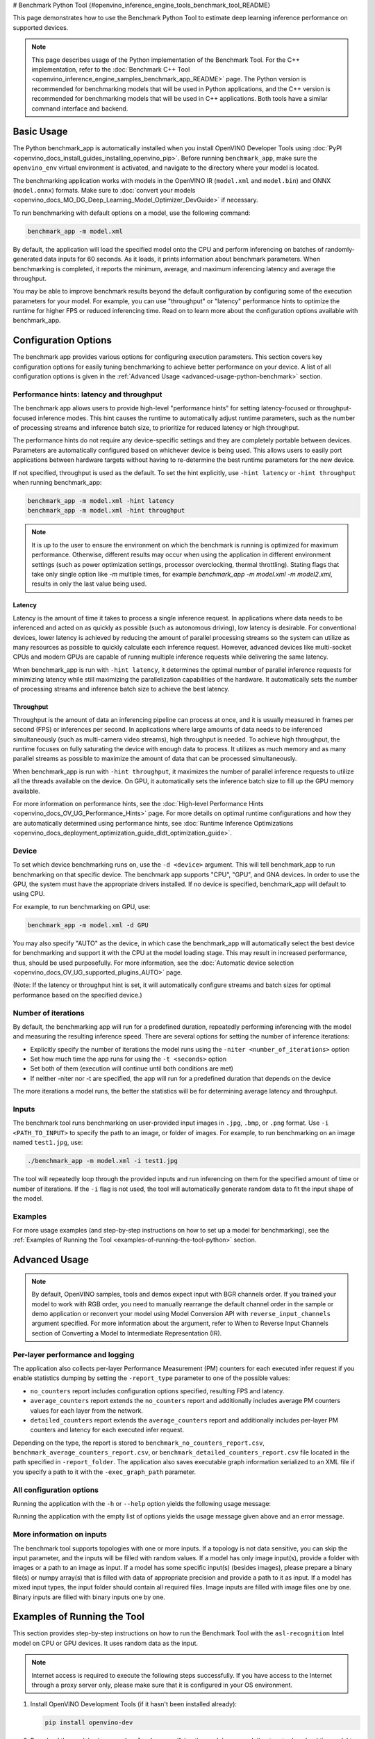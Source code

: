 # Benchmark Python Tool {#openvino_inference_engine_tools_benchmark_tool_README}


.. meta::
   :description: Learn how to use the Benchmark Python Tool to 
                 estimate deep learning inference performance on supported 
                 devices.


This page demonstrates how to use the Benchmark Python Tool to estimate deep learning inference performance on supported devices.

.. note::

   This page describes usage of the Python implementation of the Benchmark Tool. For the C++ implementation, refer to the :doc:`Benchmark C++ Tool <openvino_inference_engine_samples_benchmark_app_README>` page. The Python version is recommended for benchmarking models that will be used in Python applications, and the C++ version is recommended for benchmarking models that will be used in C++ applications. Both tools have a similar command interface and backend.

Basic Usage
####################

The Python benchmark_app is automatically installed when you install OpenVINO Developer Tools using :doc:`PyPI <openvino_docs_install_guides_installing_openvino_pip>`. Before running ``benchmark_app``, make sure the ``openvino_env`` virtual environment is activated, and navigate to the directory where your model is located.

The benchmarking application works with models in the OpenVINO IR (``model.xml`` and ``model.bin``) and ONNX (``model.onnx``) formats. 
Make sure to :doc:`convert your models <openvino_docs_MO_DG_Deep_Learning_Model_Optimizer_DevGuide>` if necessary.

To run benchmarking with default options on a model, use the following command:

.. code-block:: sh

   benchmark_app -m model.xml


By default, the application will load the specified model onto the CPU and perform inferencing on batches of randomly-generated data inputs for 60 seconds. As it loads, it prints information about benchmark parameters. When benchmarking is completed, it reports the minimum, average, and maximum inferencing latency and average the throughput.

You may be able to improve benchmark results beyond the default configuration by configuring some of the execution parameters for your model. For example, you can use "throughput" or "latency" performance hints to optimize the runtime for higher FPS or reduced inferencing time. Read on to learn more about the configuration options available with benchmark_app.

Configuration Options
#####################

The benchmark app provides various options for configuring execution parameters. This section covers key configuration options for easily tuning benchmarking to achieve better performance on your device. A list of all configuration options is given in the :ref:`Advanced Usage <advanced-usage-python-benchmark>` section.

Performance hints: latency and throughput
+++++++++++++++++++++++++++++++++++++++++

The benchmark app allows users to provide high-level "performance hints" for setting latency-focused or throughput-focused inference modes. This hint causes the runtime to automatically adjust runtime parameters, such as the number of processing streams and inference batch size, to prioritize for reduced latency or high throughput.

The performance hints do not require any device-specific settings and they are completely portable between devices. Parameters are automatically configured based on whichever device is being used. This allows users to easily port applications between hardware targets without having to re-determine the best runtime parameters for the new device.

If not specified, throughput is used as the default. To set the hint explicitly, use ``-hint latency`` or ``-hint throughput`` when running benchmark_app:

.. code-block:: sh

   benchmark_app -m model.xml -hint latency
   benchmark_app -m model.xml -hint throughput


.. note::

   It is up to the user to ensure the environment on which the benchmark is running is optimized for maximum performance. Otherwise, different results may occur when using the application in different environment settings (such as power optimization settings, processor overclocking, thermal throttling).
   Stating flags that take only single option like `-m` multiple times, for example `benchmark_app -m model.xml -m model2.xml`, results in only the last value being used.


Latency
--------------------

Latency is the amount of time it takes to process a single inference request. In applications where data needs to be inferenced and acted on as quickly as possible (such as autonomous driving), low latency is desirable. For conventional devices, lower latency is achieved by reducing the amount of parallel processing streams so the system can utilize as many resources as possible to quickly calculate each inference request. However, advanced devices like multi-socket CPUs and modern GPUs are capable of running multiple inference requests while delivering the same latency.

When benchmark_app is run with ``-hint latency``, it determines the optimal number of parallel inference requests for minimizing latency while still maximizing the parallelization capabilities of the hardware. It automatically sets the number of processing streams and inference batch size to achieve the best latency.

Throughput
--------------------

Throughput is the amount of data an inferencing pipeline can process at once, and it is usually measured in frames per second (FPS) or inferences per second. In applications where large amounts of data needs to be inferenced simultaneously (such as multi-camera video streams), high throughput is needed. To achieve high throughput, the runtime focuses on fully saturating the device with enough data to process. It utilizes as much memory and as many parallel streams as possible to maximize the amount of data that can be processed simultaneously.

When benchmark_app is run with ``-hint throughput``, it maximizes the number of parallel inference requests to utilize all the threads available on the device. On GPU, it automatically sets the inference batch size to fill up the GPU memory available.

For more information on performance hints, see the :doc:`High-level Performance Hints <openvino_docs_OV_UG_Performance_Hints>` page. For more details on optimal runtime configurations and how they are automatically determined using performance hints, see :doc:`Runtime Inference Optimizations <openvino_docs_deployment_optimization_guide_dldt_optimization_guide>`.


Device
++++++++++++++++++++

To set which device benchmarking runs on, use the ``-d <device>`` argument. This will tell benchmark_app to run benchmarking on that specific device. The benchmark app supports "CPU", "GPU", and GNA devices. In order to use the GPU, the system must have the appropriate drivers installed. If no device is specified, benchmark_app will default to using CPU.

For example, to run benchmarking on GPU, use:

.. code-block:: sh

   benchmark_app -m model.xml -d GPU


You may also specify "AUTO" as the device, in which case the benchmark_app will automatically select the best device for benchmarking and support it with the CPU at the model loading stage. This may result in increased performance, thus, should be used purposefully. For more information, see the :doc:`Automatic device selection <openvino_docs_OV_UG_supported_plugins_AUTO>` page.

(Note: If the latency or throughput hint is set, it will automatically configure streams and batch sizes for optimal performance based on the specified device.)

Number of iterations
++++++++++++++++++++

By default, the benchmarking app will run for a predefined duration, repeatedly performing inferencing with the model and measuring the resulting inference speed. There are several options for setting the number of inference iterations:

* Explicitly specify the number of iterations the model runs using the ``-niter <number_of_iterations>`` option
* Set how much time the app runs for using the ``-t <seconds>`` option
* Set both of them (execution will continue until both conditions are met)
* If neither -niter nor -t are specified, the app will run for a predefined duration that depends on the device

The more iterations a model runs, the better the statistics will be for determining average latency and throughput.

Inputs
++++++++++++++++++++

The benchmark tool runs benchmarking on user-provided input images in ``.jpg``, ``.bmp``, or ``.png`` format. Use ``-i <PATH_TO_INPUT>`` to specify the path to an image, or folder of images. For example, to run benchmarking on an image named ``test1.jpg``, use:

.. code-block:: sh

   ./benchmark_app -m model.xml -i test1.jpg


The tool will repeatedly loop through the provided inputs and run inferencing on them for the specified amount of time or number of iterations. If the ``-i`` flag is not used, the tool will automatically generate random data to fit the input shape of the model.

Examples
++++++++++++++++++++

For more usage examples (and step-by-step instructions on how to set up a model for benchmarking), see the :ref:`Examples of Running the Tool <examples-of-running-the-tool-python>` section.

.. _advanced-usage-python-benchmark:

Advanced Usage
####################

.. note::

   By default, OpenVINO samples, tools and demos expect input with BGR channels order. If you trained your model to work with RGB order, you need to manually rearrange the default channel order in the sample or demo application or reconvert your model using Model Conversion API with ``reverse_input_channels`` argument specified. For more information about the argument, refer to When to Reverse Input Channels section of Converting a Model to Intermediate Representation (IR).


Per-layer performance and logging
+++++++++++++++++++++++++++++++++

The application also collects per-layer Performance Measurement (PM) counters for each executed infer request if you enable statistics dumping by setting the ``-report_type`` parameter to one of the possible values:

* ``no_counters`` report includes configuration options specified, resulting FPS and latency.
* ``average_counters`` report extends the ``no_counters`` report and additionally includes average PM counters values for each layer from the network.
* ``detailed_counters`` report extends the ``average_counters`` report and additionally includes per-layer PM counters and latency for each executed infer request.

Depending on the type, the report is stored to ``benchmark_no_counters_report.csv``, ``benchmark_average_counters_report.csv``, or ``benchmark_detailed_counters_report.csv`` file located in the path specified in ``-report_folder``. The application also saves executable graph information serialized to an XML file if you specify a path to it with the ``-exec_graph_path`` parameter.

.. _all-configuration-options-python-benchmark:

All configuration options
+++++++++++++++++++++++++

Running the application with the ``-h`` or ``--help`` option yields the following usage message:

.. scrollbox::

   .. code-block:: sh

      [Step 1/11] Parsing and validating input arguments
      [ INFO ] Parsing input parameters
      usage: benchmark_app.py [-h [HELP]] [-i PATHS_TO_INPUT [PATHS_TO_INPUT ...]] -m PATH_TO_MODEL [-d TARGET_DEVICE]
                              [-hint {throughput,cumulative_throughput,latency,none}] [-niter NUMBER_ITERATIONS] [-t TIME] [-b BATCH_SIZE] [-shape SHAPE]
                              [-data_shape DATA_SHAPE] [-layout LAYOUT] [-extensions EXTENSIONS] [-c PATH_TO_CLDNN_CONFIG] [-cdir CACHE_DIR] [-lfile [LOAD_FROM_FILE]]
                              [-api {sync,async}] [-nireq NUMBER_INFER_REQUESTS] [-nstreams NUMBER_STREAMS] [-inference_only [INFERENCE_ONLY]]
                              [-infer_precision INFER_PRECISION] [-ip {bool,f16,f32,f64,i8,i16,i32,i64,u8,u16,u32,u64}]
                              [-op {bool,f16,f32,f64,i8,i16,i32,i64,u8,u16,u32,u64}] [-iop INPUT_OUTPUT_PRECISION] [--mean_values [R,G,B]] [--scale_values [R,G,B]]
                              [-nthreads NUMBER_THREADS] [-pin {YES,NO,NUMA,HYBRID_AWARE}] [-latency_percentile LATENCY_PERCENTILE]
                              [-report_type {no_counters,average_counters,detailed_counters}] [-report_folder REPORT_FOLDER] [-pc [PERF_COUNTS]]
                              [-pcsort {no_sort,sort,simple_sort}] [-pcseq [PCSEQ]] [-exec_graph_path EXEC_GRAPH_PATH] [-dump_config DUMP_CONFIG] [-load_config LOAD_CONFIG]

      Options:
        -h [HELP], --help [HELP]
                              Show this help message and exit.

        -i PATHS_TO_INPUT [PATHS_TO_INPUT ...], --paths_to_input PATHS_TO_INPUT [PATHS_TO_INPUT ...]
                              Optional. Path to a folder with images and/or binaries or to specific image or binary file.It is also allowed to map files to model inputs:
                              input_1:file_1/dir1,file_2/dir2,input_4:file_4/dir4 input_2:file_3/dir3 Currently supported data types: bin, npy. If OPENCV is enabled, this
                              functionalityis extended with the following data types: bmp, dib, jpeg, jpg, jpe, jp2, png, pbm, pgm, ppm, sr, ras, tiff, tif.

        -m PATH_TO_MODEL, --path_to_model PATH_TO_MODEL
                              Required. Path to an .xml/.onnx file with a trained model or to a .blob file with a trained compiled model.

        -d TARGET_DEVICE, --target_device TARGET_DEVICE
                              Optional. Specify a target device to infer on (the list of available devices is shown below). Default value is CPU. Use '-d HETERO:<comma
                              separated devices list>' format to specify HETERO plugin. Use '-d MULTI:<comma separated devices list>' format to specify MULTI plugin. The
                              application looks for a suitable plugin for the specified device.

        -hint {throughput,cumulative_throughput,latency,none}, --perf_hint {throughput,cumulative_throughput,latency,none}
                              Optional. Performance hint (latency or throughput or cumulative_throughput or none). Performance hint allows the OpenVINO device to select the
                              right model-specific settings. 'throughput': device performance mode will be set to THROUGHPUT. 'cumulative_throughput': device performance
                              mode will be set to CUMULATIVE_THROUGHPUT. 'latency': device performance mode will be set to LATENCY. 'none': no device performance mode will
                              be set. Using explicit 'nstreams' or other device-specific options, please set hint to 'none'

        -niter NUMBER_ITERATIONS, --number_iterations NUMBER_ITERATIONS
                              Optional. Number of iterations. If not specified, the number of iterations is calculated depending on a device.

        -t TIME, --time TIME  Optional. Time in seconds to execute topology.

        -api {sync,async}, --api_type {sync,async}
                              Optional. Enable using sync/async API. Default value is async.


      Input shapes:
        -b BATCH_SIZE, --batch_size BATCH_SIZE
                              Optional. Batch size value. If not specified, the batch size value is determined from Intermediate Representation

        -shape SHAPE          Optional. Set shape for input. For example, "input1[1,3,224,224],input2[1,4]" or "[1,3,224,224]" in case of one input size. This parameter
                              affect model Parameter shape, can be dynamic. For dynamic dimesions use symbol `?`, `-1` or range `low.. up`.

        -data_shape DATA_SHAPE
                              Optional. Optional if model shapes are all static (original ones or set by -shape).Required if at least one input shape is dynamic and input
                              images are not provided.Set shape for input tensors. For example, "input1[1,3,224,224][1,3,448,448],input2[1,4][1,8]" or
                              "[1,3,224,224][1,3,448,448] in case of one input size.

        -layout LAYOUT        Optional. Prompts how model layouts should be treated by application. For example, "input1[NCHW],input2[NC]" or "[NCHW]" in case of one input
                              size.


      Advanced options:
        -extensions EXTENSIONS, --extensions EXTENSIONS
                              Optional. Path or a comma-separated list of paths to libraries (.so or .dll) with extensions.

        -c PATH_TO_CLDNN_CONFIG, --path_to_cldnn_config PATH_TO_CLDNN_CONFIG
                              Optional. Required for GPU custom kernels. Absolute path to an .xml file with the kernels description.

        -cdir CACHE_DIR, --cache_dir CACHE_DIR
                              Optional. Enable model caching to specified directory

        -lfile [LOAD_FROM_FILE], --load_from_file [LOAD_FROM_FILE]
                              Optional. Loads model from file directly without read_model.

        -nireq NUMBER_INFER_REQUESTS, --number_infer_requests NUMBER_INFER_REQUESTS
                              Optional. Number of infer requests. Default value is determined automatically for device.

        -nstreams NUMBER_STREAMS, --number_streams NUMBER_STREAMS
                              Optional. Number of streams to use for inference on the CPU/GPU (for HETERO and MULTI device cases use format
                              <device1>:<nstreams1>,<device2>:<nstreams2> or just <nstreams>). Default value is determined automatically for a device. Please note that
                              although the automatic selection usually provides a reasonable performance, it still may be non - optimal for some cases, especially for very
                              small models. Also, using nstreams>1 is inherently throughput-oriented option, while for the best-latency estimations the number of streams
                              should be set to 1. See samples README for more details.

        -inference_only [INFERENCE_ONLY], --inference_only [INFERENCE_ONLY]
                              Optional. If true inputs filling only once before measurements (default for static models), else inputs filling is included into loop
                              measurement (default for dynamic models)

        -infer_precision INFER_PRECISION
                              Optional. Specifies the inference precision. Example #1: '-infer_precision bf16'. Example #2: '-infer_precision CPU:bf16,GPU:f32'

        -exec_graph_path EXEC_GRAPH_PATH, --exec_graph_path EXEC_GRAPH_PATH
                              Optional. Path to a file where to store executable graph information serialized.


      Preprocessing options:
        -ip {bool,f16,f32,f64,i8,i16,i32,i64,u8,u16,u32,u64}, --input_precision {bool,f16,f32,f64,i8,i16,i32,i64,u8,u16,u32,u64}
                              Optional. Specifies precision for all input layers of the model.

        -op {bool,f16,f32,f64,i8,i16,i32,i64,u8,u16,u32,u64}, --output_precision {bool,f16,f32,f64,i8,i16,i32,i64,u8,u16,u32,u64}
                              Optional. Specifies precision for all output layers of the model.

        -iop INPUT_OUTPUT_PRECISION, --input_output_precision INPUT_OUTPUT_PRECISION
                              Optional. Specifies precision for input and output layers by name. Example: -iop "input:f16, output:f16". Notice that quotes are required.
                              Overwrites precision from ip and op options for specified layers.

        --mean_values [R,G,B]
                              Optional. Mean values to be used for the input image per channel. Values to be provided in the [R,G,B] format. Can be defined for desired input
                              of the model, for example: "--mean_values data[255,255,255],info[255,255,255]". The exact meaning and order of channels depend on how the
                              original model was trained. Applying the values affects performance and may cause type conversion

        --scale_values [R,G,B]
                              Optional. Scale values to be used for the input image per channel. Values are provided in the [R,G,B] format. Can be defined for desired input
                              of the model, for example: "--scale_values data[255,255,255],info[255,255,255]". The exact meaning and order of channels depend on how the
                              original model was trained. If both --mean_values and --scale_values are specified, the mean is subtracted first and then scale is applied
                              regardless of the order of options in command line. Applying the values affects performance and may cause type conversion


      Device-specific performance options:
        -nthreads NUMBER_THREADS, --number_threads NUMBER_THREADS
                              Number of threads to use for inference on the CPU, GNA (including HETERO and MULTI cases).

        -pin {YES,NO,NUMA,HYBRID_AWARE}, --infer_threads_pinning {YES,NO,NUMA,HYBRID_AWARE}
                              Optional. Enable threads->cores ('YES' which is OpenVINO runtime's default for conventional CPUs), threads->(NUMA)nodes ('NUMA'),
                              threads->appropriate core types ('HYBRID_AWARE', which is OpenVINO runtime's default for Hybrid CPUs) or completely disable ('NO') CPU threads
                              pinning for CPU-involved inference.


      Statistics dumping options:
        -latency_percentile LATENCY_PERCENTILE, --latency_percentile LATENCY_PERCENTILE
                              Optional. Defines the percentile to be reported in latency metric. The valid range is [1, 100]. The default value is 50 (median).

        -report_type {no_counters,average_counters,detailed_counters}, --report_type {no_counters,average_counters,detailed_counters}
                              Optional. Enable collecting statistics report. "no_counters" report contains configuration options specified, resulting FPS and latency.
                              "average_counters" report extends "no_counters" report and additionally includes average PM counters values for each layer from the model.
                              "detailed_counters" report extends "average_counters" report and additionally includes per-layer PM counters and latency for each executed
                              infer request.

        -report_folder REPORT_FOLDER, --report_folder REPORT_FOLDER
                              Optional. Path to a folder where statistics report is stored.

         -json_stats [JSON_STATS], --json_stats [JSON_STATS]
                              Optional. Enables JSON-based statistics output (by default reporting system will use CSV format). Should be used together with -report_folder option.

        -pc [PERF_COUNTS], --perf_counts [PERF_COUNTS]
                              Optional. Report performance counters.

        -pcsort {no_sort,sort,simple_sort}, --perf_counts_sort {no_sort,sort,simple_sort}
                              Optional. Report performance counters and analysis the sort hotpoint opts. sort: Analysis opts time cost, print by hotpoint order no_sort:
                              Analysis opts time cost, print by normal order simple_sort: Analysis opts time cost, only print EXECUTED opts by normal order

        -pcseq [PCSEQ], --pcseq [PCSEQ]
                              Optional. Report latencies for each shape in -data_shape sequence.

        -dump_config DUMP_CONFIG
                              Optional. Path to JSON file to dump OpenVINO parameters, which were set by application.

        -load_config LOAD_CONFIG
                              Optional. Path to JSON file to load custom OpenVINO parameters.
                              Please note, command line parameters have higher priority then parameters from configuration file.
                              Example 1: a simple JSON file for HW device with primary properties.
                                     {
                                        "CPU": {"NUM_STREAMS": "3", "PERF_COUNT": "NO"}
                                     }
                              Example 2: a simple JSON file for meta device(AUTO/MULTI) with HW device properties.
                                     {
                                       "AUTO": {
                                          "PERFORMANCE_HINT": "THROUGHPUT",
                                          "PERF_COUNT": "NO",
                                          "DEVICE_PROPERTIES": "{CPU:{INFERENCE_PRECISION_HINT:f32,NUM_STREAMS:3},GPU:{INFERENCE_PRECISION_HINT:f32,NUM_STREAMS:5}}"
                                       }
                                     }


Running the application with the empty list of options yields the usage message given above and an error message.

More information on inputs
++++++++++++++++++++++++++

The benchmark tool supports topologies with one or more inputs. If a topology is not data sensitive, you can skip the input parameter, and the inputs will be filled with random values. If a model has only image input(s), provide a folder with images or a path to an image as input. If a model has some specific input(s) (besides images), please prepare a binary file(s) or numpy array(s) that is filled with data of appropriate precision and provide a path to it as input. If a model has mixed input types, the input folder should contain all required files. Image inputs are filled with image files one by one. Binary inputs are filled with binary inputs one by one.

.. _examples-of-running-the-tool-python:

Examples of Running the Tool
############################

This section provides step-by-step instructions on how to run the Benchmark Tool with the ``asl-recognition`` Intel model on CPU or GPU devices. It uses random data as the input.

.. note::

   Internet access is required to execute the following steps successfully. If you have access to the Internet through a proxy server only, please make sure that it is configured in your OS environment.

1. Install OpenVINO Development Tools (if it hasn't been installed already):

   .. code-block:: sh

      pip install openvino-dev


2. Download the model using ``omz_downloader``, specifying the model name and directory to download the model to:

   .. code-block:: sh

      omz_downloader --name asl-recognition-0004 --precisions FP16 --output_dir omz_models


3. Run the tool, specifying the location of the model .xml file, the device to perform inference on, and with a performance hint. The following commands demonstrate examples of how to run the Benchmark Tool in latency mode on CPU and throughput mode on GPU devices:

   * On CPU (latency mode):

     .. code-block:: sh

        benchmark_app -m omz_models/intel/asl-recognition-0004/FP16/asl-recognition-0004.xml -d CPU -hint latency


   * On GPU (throughput mode):

     .. code-block:: sh

        benchmark_app -m omz_models/intel/asl-recognition-0004/FP16/asl-recognition-0004.xml -d GPU -hint throughput


The application outputs the number of executed iterations, total duration of execution, latency, and throughput.
Additionally, if you set the ``-report_type`` parameter, the application outputs a statistics report. If you set the ``-pc`` parameter, the application outputs performance counters. If you set ``-exec_graph_path``, the application reports executable graph information serialized. All measurements including per-layer PM counters are reported in milliseconds.

An example of the information output when running benchmark_app on CPU in latency mode is shown below:

.. code-block:: sh

   benchmark_app -m omz_models/intel/asl-recognition-0004/FP16/asl-recognition-0004.xml -d CPU -hint latency


.. code-block:: sh

   [Step 1/11] Parsing and validating input arguments
   [ INFO ] Parsing input parameters
   [ INFO ] Input command: /home/openvino/tools/benchmark_tool/benchmark_app.py -m omz_models/intel/intel/asl-recognition-0004/FP16/asl-recognition-0004.xml -d CPU -hint latency
   [Step 2/11] Loading OpenVINO Runtime
   [ INFO ] OpenVINO:
   [ INFO ] Build ................................. 2022.3.0-7750-c1109a7317e-feature/py_cpp_align
   [ INFO ]
   [ INFO ] Device info:
   [ INFO ] CPU
   [ INFO ] Build ................................. 2022.3.0-7750-c1109a7317e-feature/py_cpp_align
   [ INFO ]
   [ INFO ]
   [Step 3/11] Setting device configuration
   [Step 4/11] Reading model files
   [ INFO ] Loading model files
   [ INFO ] Read model took 147.82 ms
   [ INFO ] Original model I/O parameters:
   [ INFO ] Model inputs:
   [ INFO ]     input (node: input) : f32 / [N,C,D,H,W] / {1,3,16,224,224}
   [ INFO ] Model outputs:
   [ INFO ]     output (node: output) : f32 / [...] / {1,100}
   [Step 5/11] Resizing model to match image sizes and given batch
   [ INFO ] Model batch size: 1
   [Step 6/11] Configuring input of the model
   [ INFO ] Model inputs:
   [ INFO ]     input (node: input) : f32 / [N,C,D,H,W] / {1,3,16,224,224}
   [ INFO ] Model outputs:
   [ INFO ]     output (node: output) : f32 / [...] / {1,100}
   [Step 7/11] Loading the model to the device
   [ INFO ] Compile model took 974.64 ms
   [Step 8/11] Querying optimal runtime parameters
   [ INFO ] Model:
   [ INFO ]   NETWORK_NAME: torch-jit-export
   [ INFO ]   OPTIMAL_NUMBER_OF_INFER_REQUESTS: 2
   [ INFO ]   NUM_STREAMS: 2
   [ INFO ]   AFFINITY: Affinity.CORE
   [ INFO ]   INFERENCE_NUM_THREADS: 0
   [ INFO ]   PERF_COUNT: False
   [ INFO ]   INFERENCE_PRECISION_HINT: <Type: 'float32'>
   [ INFO ]   PERFORMANCE_HINT: PerformanceMode.LATENCY
   [ INFO ]   PERFORMANCE_HINT_NUM_REQUESTS: 0
   [Step 9/11] Creating infer requests and preparing input tensors
   [ WARNING ] No input files were given for input 'input'!. This input will be filled with random values!
   [ INFO ] Fill input 'input' with random values
   [Step 10/11] Measuring performance (Start inference asynchronously, 2 inference requests, limits: 60000 ms duration)
   [ INFO ] Benchmarking in inference only mode (inputs filling are not included in measurement loop).
   [ INFO ] First inference took 38.41 ms
   [Step 11/11] Dumping statistics report
   [ INFO ] Count:        5380 iterations
   [ INFO ] Duration:     60036.78 ms
   [ INFO ] Latency:
   [ INFO ]    Median:     22.04 ms
   [ INFO ]    Average:    22.09 ms
   [ INFO ]    Min:        20.78 ms
   [ INFO ]    Max:        33.51 ms
   [ INFO ] Throughput:   89.61 FPS


The Benchmark Tool can also be used with dynamically shaped networks to measure expected inference time for various input data shapes. See the ``-shape`` and ``-data_shape`` argument descriptions in the :ref:`All configuration options <all-configuration-options-python-benchmark>` section to learn more about using dynamic shapes. Here is a command example for using benchmark_app with dynamic networks and a portion of the resulting output:

.. code-block:: sh

   benchmark_app -m omz_models/intel/asl-recognition-0004/FP16/asl-recognition-0004.xml -d CPU -shape [-1,3,16,224,224] -data_shape [1,3,16,224,224][2,3,16,224,224][4,3,16,224,224] -pcseq


.. code-block:: sh

   [Step 9/11] Creating infer requests and preparing input tensors
   [ WARNING ] No input files were given for input 'input'!. This input will be filled with random values!
   [ INFO ] Fill input 'input' with random values
   [ INFO ] Defined 3 tensor groups:
   [ INFO ]         input: {1, 3, 16, 224, 224}
   [ INFO ]         input: {2, 3, 16, 224, 224}
   [ INFO ]         input: {4, 3, 16, 224, 224}
   [Step 10/11] Measuring performance (Start inference asynchronously, 11 inference requests, limits: 60000 ms duration)
   [ INFO ] Benchmarking in full mode (inputs filling are included in measurement loop).
   [ INFO ] First inference took 201.15 ms
   [Step 11/11] Dumping statistics report
   [ INFO ] Count:        2811 iterations
   [ INFO ] Duration:     60271.71 ms
   [ INFO ] Latency:
   [ INFO ]    Median:     207.70 ms
   [ INFO ]    Average:    234.56 ms
   [ INFO ]    Min:        85.73 ms
   [ INFO ]    Max:        773.55 ms
   [ INFO ] Latency for each data shape group:
   [ INFO ] 1. input: {1, 3, 16, 224, 224}
   [ INFO ]    Median:     118.08 ms
   [ INFO ]    Average:    115.05 ms
   [ INFO ]    Min:        85.73 ms
   [ INFO ]    Max:        339.25 ms
   [ INFO ] 2. input: {2, 3, 16, 224, 224}
   [ INFO ]    Median:     207.25 ms
   [ INFO ]    Average:    205.16 ms
   [ INFO ]    Min:        166.98 ms
   [ INFO ]    Max:        545.55 ms
   [ INFO ] 3. input: {4, 3, 16, 224, 224}
   [ INFO ]    Median:     384.16 ms
   [ INFO ]    Average:    383.48 ms
   [ INFO ]    Min:        305.51 ms
   [ INFO ]    Max:        773.55 ms
   [ INFO ] Throughput:   108.82 FPS


See Also
####################

* :doc:`Using OpenVINO Samples <openvino_docs_OV_UG_Samples_Overview>`
* :doc:`Convert a Model <openvino_docs_MO_DG_Deep_Learning_Model_Optimizer_DevGuide>`
* :doc:`Model Downloader <omz_tools_downloader>`

